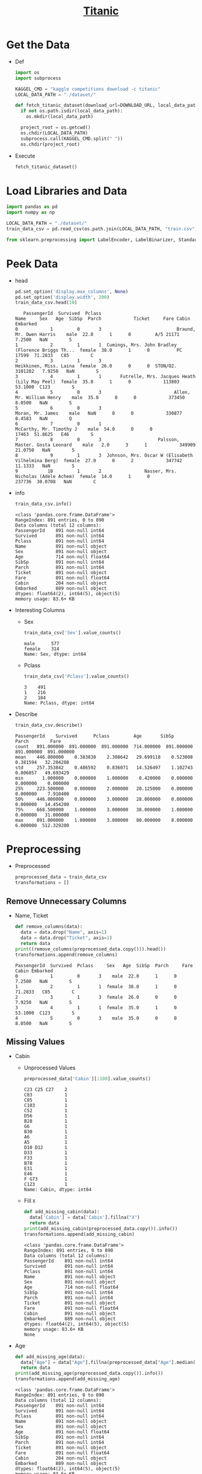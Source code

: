 #+TITLE: [[https://www.kaggle.com/c/titanic/overview][Titanic]]

* Get the Data
  - Def
    #+BEGIN_SRC python :results output :session init :tangle yes :export code
    import os
    import subprocess

    KAGGEL_CMD = "kaggle competitions download -c titanic"
    LOCAL_DATA_PATH = "./dataset/"

    def fetch_titanic_dataset(download_url=DOWNLOAD_URL, local_data_path=LOCAL_DATA_PATH, replace=False):
      if not os.path.isdir(local_data_path):
        os.mkdir(local_data_path)

      project_root = os.getcwd()
      os.chdir(LOCAL_DATA_PATH)
      subprocess.call(KAGGEL_CMD.split(" "))
      os.chdir(project_root)
    #+END_SRC

    #+RESULTS:

  - Execute
    #+BEGIN_SRC python :results value :session init :tangle yes
    fetch_titanic_dataset()
    #+END_SRC

    #+RESULTS:

* Load Libraries and Data
   #+BEGIN_SRC python :results value :session init :tangle yes
   import pandas as pd
   import numpy as np

   LOCAL_DATA_PATH = "./dataset/"
   train_data_csv = pd.read_csv(os.path.join(LOCAL_DATA_PATH, "train.csv"))

   from sklearn.preprocessing import LabelEncoder, LabelBinarizer, StandardScaler
   #+END_SRC

   #+RESULTS:

* Peek Data
  - head
    #+BEGIN_SRC python :results value :session init :tangle yes
    pd.set_option('display.max_columns', None)
    pd.set_option('display.width', 200)
    train_data_csv.head(10)
    #+END_SRC

    #+RESULTS:
    #+begin_example
       PassengerId  Survived  Pclass                                               Name     Sex   Age  SibSp  Parch            Ticket     Fare Cabin Embarked
    0            1         0       3                            Braund, Mr. Owen Harris    male  22.0      1      0         A/5 21171   7.2500   NaN        S
    1            2         1       1  Cumings, Mrs. John Bradley (Florence Briggs Th...  female  38.0      1      0          PC 17599  71.2833   C85        C
    2            3         1       3                             Heikkinen, Miss. Laina  female  26.0      0      0  STON/O2. 3101282   7.9250   NaN        S
    3            4         1       1       Futrelle, Mrs. Jacques Heath (Lily May Peel)  female  35.0      1      0            113803  53.1000  C123        S
    4            5         0       3                           Allen, Mr. William Henry    male  35.0      0      0            373450   8.0500   NaN        S
    5            6         0       3                                   Moran, Mr. James    male   NaN      0      0            330877   8.4583   NaN        Q
    6            7         0       1                            McCarthy, Mr. Timothy J    male  54.0      0      0             17463  51.8625   E46        S
    7            8         0       3                     Palsson, Master. Gosta Leonard    male   2.0      3      1            349909  21.0750   NaN        S
    8            9         1       3  Johnson, Mrs. Oscar W (Elisabeth Vilhelmina Berg)  female  27.0      0      2            347742  11.1333   NaN        S
    9           10         1       2                Nasser, Mrs. Nicholas (Adele Achem)  female  14.0      1      0            237736  30.0708   NaN        C
    #+end_example

  - info
    #+BEGIN_SRC python :results output :session init :tangle yes
    train_data_csv.info()
    #+END_SRC

    #+RESULTS:
    #+begin_example
    <class 'pandas.core.frame.DataFrame'>
    RangeIndex: 891 entries, 0 to 890
    Data columns (total 12 columns):
    PassengerId    891 non-null int64
    Survived       891 non-null int64
    Pclass         891 non-null int64
    Name           891 non-null object
    Sex            891 non-null object
    Age            714 non-null float64
    SibSp          891 non-null int64
    Parch          891 non-null int64
    Ticket         891 non-null object
    Fare           891 non-null float64
    Cabin          204 non-null object
    Embarked       889 non-null object
    dtypes: float64(2), int64(5), object(5)
    memory usage: 83.6+ KB
    #+end_example

  - Interesting Columns
    - Sex
      #+BEGIN_SRC python :results output :session init :tangle yes
      train_data_csv['Sex'].value_counts()
      #+END_SRC

      #+RESULTS:
      : male      577
      : female    314
      : Name: Sex, dtype: int64

    - Pclass
      #+BEGIN_SRC python :results output :session init :tangle yes
      train_data_csv['Pclass'].value_counts()
      #+END_SRC

      #+RESULTS:
      : 3    491
      : 1    216
      : 2    184
      : Name: Pclass, dtype: int64

  - Describe
    #+BEGIN_SRC python :results output :session init :tangle yes
    train_data_csv.describe()
    #+END_SRC

    #+RESULTS:
    : PassengerId    Survived      Pclass         Age       SibSp       Parch        Fare
    : count   891.000000  891.000000  891.000000  714.000000  891.000000  891.000000  891.000000
    : mean    446.000000    0.383838    2.308642   29.699118    0.523008    0.381594   32.204208
    : std     257.353842    0.486592    0.836071   14.526497    1.102743    0.806057   49.693429
    : min       1.000000    0.000000    1.000000    0.420000    0.000000    0.000000    0.000000
    : 25%     223.500000    0.000000    2.000000   20.125000    0.000000    0.000000    7.910400
    : 50%     446.000000    0.000000    3.000000   28.000000    0.000000    0.000000   14.454200
    : 75%     668.500000    1.000000    3.000000   38.000000    1.000000    0.000000   31.000000
    : max     891.000000    1.000000    3.000000   80.000000    8.000000    6.000000  512.329200

* Preprocessing
  - Preprocessed
    #+BEGIN_SRC python :results output :session init :tangle yes
    preprocessed_data = train_data_csv
    transformations = []
    #+END_SRC

    #+RESULTS:
** Remove Unnecessary Columns
   - Name, Ticket
     #+BEGIN_SRC python :results output :session init :tangle yes
     def remove_columns(data):
       data = data.drop("Name", axis=1)
       data = data.drop("Ticket", axis=1)
       return data
     print((remove_columns(preprocessed_data.copy())).head())
     transformations.append(remove_columns)
     #+END_SRC

     #+RESULTS:
     : PassengerId  Survived  Pclass     Sex   Age  SibSp  Parch     Fare Cabin Embarked
     : 0            1         0       3    male  22.0      1      0   7.2500   NaN        S
     : 1            2         1       1  female  38.0      1      0  71.2833   C85        C
     : 2            3         1       3  female  26.0      0      0   7.9250   NaN        S
     : 3            4         1       1  female  35.0      1      0  53.1000  C123        S
     : 4            5         0       3    male  35.0      0      0   8.0500   NaN        S

** Missing Values
   - Cabin
     - Unprocessed Values
       #+BEGIN_SRC python :results output :session init :tangle yes
       preprocessed_data['Cabin'][:100].value_counts()
       #+END_SRC

       #+RESULTS:
       #+begin_example
       C23 C25 C27    2
       C83            1
       C85            1
       C103           1
       C52            1
       D56            1
       B28            1
       G6             1
       B30            1
       A6             1
       A5             1
       D10 D12        1
       D33            1
       F33            1
       B78            1
       E31            1
       E46            1
       F G73          1
       C123           1
       Name: Cabin, dtype: int64
       #+end_example
     - Fill ~X~
       #+BEGIN_SRC python :results output :session init :tangle yes
       def add_missing_cabin(data):
         data['Cabin'] = data['Cabin'].fillna("X")
         return data
       print(add_missing_cabin(preprocessed_data.copy()).info())
       transformations.append(add_missing_cabin)
       #+END_SRC

       #+RESULTS:
       #+begin_example
       <class 'pandas.core.frame.DataFrame'>
       RangeIndex: 891 entries, 0 to 890
       Data columns (total 12 columns):
       PassengerId    891 non-null int64
       Survived       891 non-null int64
       Pclass         891 non-null int64
       Name           891 non-null object
       Sex            891 non-null object
       Age            714 non-null float64
       SibSp          891 non-null int64
       Parch          891 non-null int64
       Ticket         891 non-null object
       Fare           891 non-null float64
       Cabin          891 non-null object
       Embarked       889 non-null object
       dtypes: float64(2), int64(5), object(5)
       memory usage: 83.6+ KB
       None
       #+end_example
   - Age
     #+BEGIN_SRC python :results output :session init :tangle yes
     def add_missing_age(data):
       data["Age"] = data["Age"].fillna(preprocessed_data["Age"].median())
       return data
     print(add_missing_age(preprocessed_data.copy()).info())
     transformations.append(add_missing_age)
     #+END_SRC

     #+RESULTS:
     #+begin_example
     <class 'pandas.core.frame.DataFrame'>
     RangeIndex: 891 entries, 0 to 890
     Data columns (total 12 columns):
     PassengerId    891 non-null int64
     Survived       891 non-null int64
     Pclass         891 non-null int64
     Name           891 non-null object
     Sex            891 non-null object
     Age            891 non-null float64
     SibSp          891 non-null int64
     Parch          891 non-null int64
     Ticket         891 non-null object
     Fare           891 non-null float64
     Cabin          204 non-null object
     Embarked       889 non-null object
     dtypes: float64(2), int64(5), object(5)
     memory usage: 83.6+ KB
     None
     #+end_example

** Ranges for Age
   - may get similar results by scaling - not adding to the pipeline for now
   #+BEGIN_SRC python :results output :session init :tangle yes
   preprocessed_data["Age"] = np.floor(preprocessed_data['Age'] / 10)
   print(preprocessed_data["Age"].value_counts())
   #+END_SRC

   #+RESULTS:
   #+begin_example
   2.0    220
   3.0    167
   1.0    102
   4.0     89
   0.0     62
   5.0     48
   6.0     19
   7.0      6
   8.0      1
   Name: Age, dtype: int64
   #+end_example

** Cabin Code
   - Use first character of the cabin number as cabin code:
     #+BEGIN_SRC python :results output :session init :tangle yes
     def cabin_code(data):
       data.Cabin = data.Cabin.str.slice(0, 1)
       return data
     print(cabin_code(preprocessed_data.copy()).Cabin.value_counts())
     transformations.append(cabin_code)
     #+END_SRC

     #+RESULTS:
     : C    59
     : B    47
     : D    33
     : E    32
     : A    15
     : F    13
     : G     4
     : T     1
     : Name: Cabin, dtype: int64

** Encoding
    - Sex, not using 1-hot encoding since just 2 values
      #+BEGIN_SRC python :results output :session init :tangle yes
      def encode_sex(data):
        sex_encoder = LabelEncoder()
        data["Sex"] = sex_encoder.fit_transform(data["Sex"])
        return data
      print(encode_sex(preprocessed_data.copy())["Sex"][:5])
      transformations.append(encode_sex)
      #+END_SRC

      #+RESULTS:
      : 0    1
      : 1    0
      : 2    0
      : 3    0
      : 4    1
      : Name: Sex, dtype: int64

    - Cabin, use 1-hot encoding
      #+BEGIN_SRC python :results output :session init :tangle yes
      def encode_cabin(data):
        cabin_encoder = LabelBinarizer()
        data["Cabin"] = cabin_encoder.fit_transform(data["Cabin"])
        return data
      transformations.append(encode_cabin)
      data = preprocessed_data.copy()

      #for fun in transformations:
      #  data = fun(data)
      print(data.info())
      #print(data["Cabin"][:10])
      #+END_SRC

      #+RESULTS:
      #+begin_example
      <class 'pandas.core.frame.DataFrame'>
      RangeIndex: 891 entries, 0 to 890
      Data columns (total 12 columns):
      PassengerId    891 non-null int64
      Survived       891 non-null int64
      Pclass         891 non-null int64
      Name           891 non-null object
      Sex            891 non-null object
      Age            714 non-null float64
      SibSp          891 non-null int64
      Parch          891 non-null int64
      Ticket         891 non-null object
      Fare           891 non-null float64
      Cabin          204 non-null object
      Embarked       889 non-null object
      dtypes: float64(2), int64(5), object(5)
      memory usage: 83.6+ KB
      None
      #+end_example

** TODO Scaling
   - Fare, using standardization because it is less affected by outliers
     #+BEGIN_SRC python :results output :session init :tangle yes
     fare_scaler = StandardScaler()
     fare_scaler.fit_transform(preprocessed_data)
     #+END_SRC

     #+RESULTS:

* Correlations
  - since original data is not huge, do on all
    #+BEGIN_SRC python :results output :session init :tangle yes
    corr_matrix = train_data_csv.corr()
    print(corr_matrix["Survived"].sort_values(ascending=False))
    #+END_SRC

    #+RESULTS:
    : Survived       1.000000
    : Fare           0.257307
    : Parch          0.081629
    : PassengerId   -0.005007
    : SibSp         -0.035322
    : Age           -0.077221
    : Pclass        -0.338481
    : Name: Survived, dtype: float64

  - on preprocessed data:
    #+BEGIN_SRC python :results output :session init :tangle yes
    pre_corr_matrix = preprocessed_data.corr()
    print(pre_corr_matrix["Survived"].sort_values(ascending=False))
    #+END_SRC

    #+RESULTS:
    #+begin_example
    Survived       1.000000
    Fare           0.257307
    Parch          0.081629
    Cabin          0.022287
    PassengerId   -0.005007
    SibSp         -0.035322
    Age           -0.050972
    Pclass        -0.338481
    Sex           -0.543351
    Name: Survived, dtype: float64
    #+end_example

* Train
** Load Train Data
   #+BEGIN_SRC python :results value :session init :tangle yes
   test_data_csv = pd.read_csv(os.path.join(LOCAL_DATA_PATH, "test.csv"))
   #+END_SRC

   #+RESULTS:

** Create Sets
    #+BEGIN_SRC python :results output :session init :tangle yes
    survived_label = preprocessed_data["Survived"].copy()
    feature_list = preprocessed_data.drop("Survived", axis=1)
    print(survived_label.head(3))
    print(feature_list.head(3))
    #+END_SRC

    #+RESULTS:
    : 0    0
    : 1    1
    : 2    1
    : Name: Survived, dtype: int64
    :    PassengerId  Pclass  Sex  Age  SibSp  Parch     Fare  Cabin Embarked
    : 0            1       3    1  2.0      1      0   7.2500      0        S
    : 1            2       1    0  3.0      1      0  71.2833      0        C
    : 2            3       3    0  2.0      0      0   7.9250      0        S

** Decision Tree
    #+BEGIN_SRC python :results output :session init :tangle yes
    preprocessed_data = train_data_csv
    #+END_SRC
